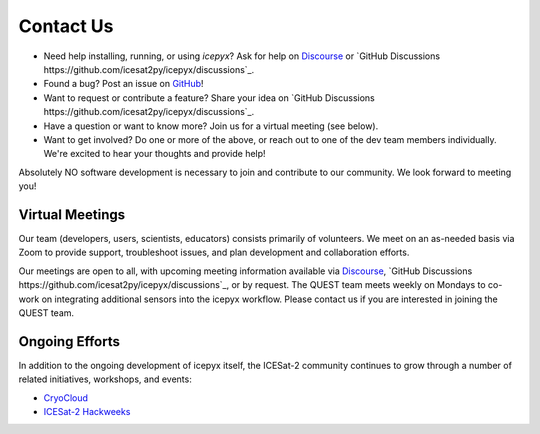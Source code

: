 .. _contact_ref_label:

Contact Us
==========

* Need help installing, running, or using `icepyx`? Ask for help on `Discourse <https://discourse.pangeo.io/c/science/icesat-2/16>`_ or `GitHub Discussions https://github.com/icesat2py/icepyx/discussions`_.
* Found a bug? Post an issue on `GitHub <https://github.com/icesat2py/icepyx/issues>`_!
* Want to request or contribute a feature? Share your idea on `GitHub Discussions https://github.com/icesat2py/icepyx/discussions`_.
* Have a question or want to know more? Join us for a virtual meeting (see below).
* Want to get involved? Do one or more of the above, or reach out to one of the dev team members individually. We're excited to hear your thoughts and provide help!

Absolutely NO software development is necessary to join and contribute to our community.
We look forward to meeting you!

Virtual Meetings
----------------
Our team (developers, users, scientists, educators) consists primarily of volunteers.
We meet on an as-needed basis via Zoom to provide support, troubleshoot issues, and plan development and collaboration efforts.

Our meetings are open to all, with upcoming meeting information available via `Discourse <https://discourse.pangeo.io/c/science/icesat-2/16>`_, `GitHub Discussions https://github.com/icesat2py/icepyx/discussions`_, or by request.
The QUEST team meets weekly on Mondays to co-work on integrating additional sensors into the icepyx workflow. 
Please contact us if you are interested in joining the QUEST team.


Ongoing Efforts
----------------
In addition to the ongoing development of icepyx itself, the ICESat-2 community continues to grow through a number of related initiatives, workshops, and events:

* `CryoCloud <https://cryointhecloud.com/>`_
* `ICESat-2 Hackweeks <https://icesat-2.hackweek.io/>`_